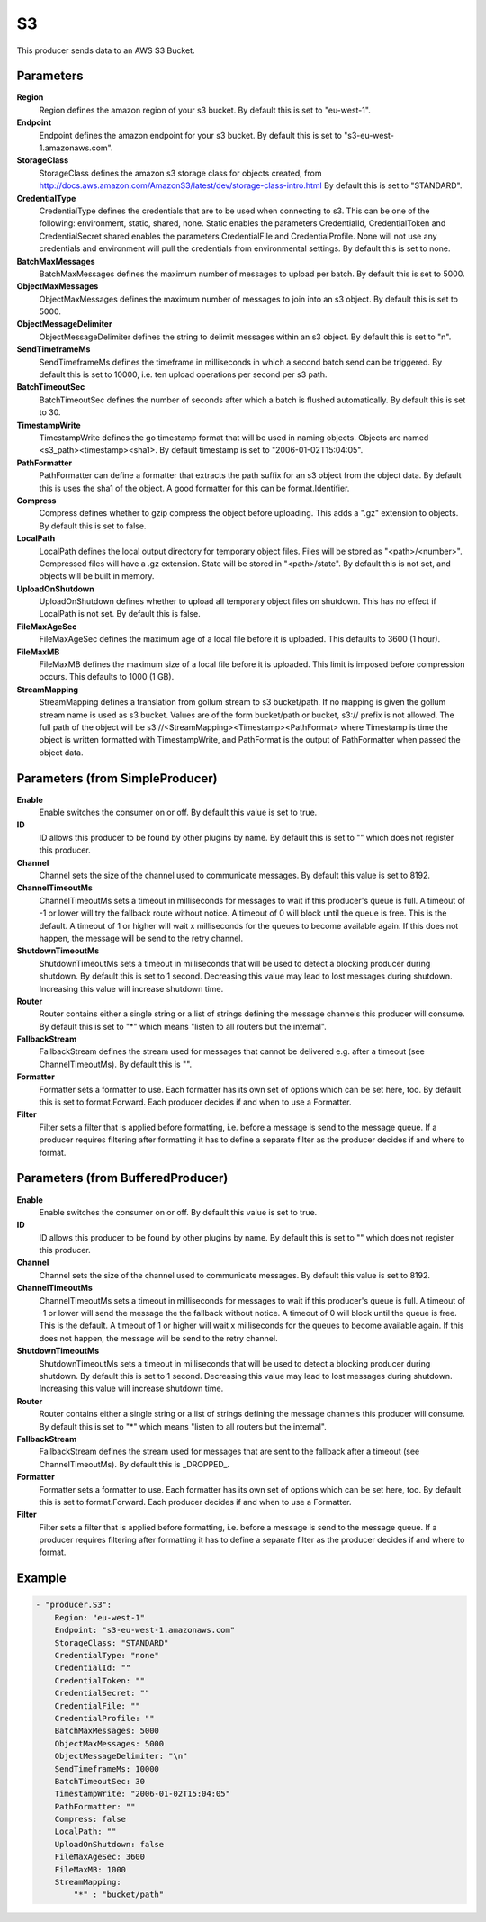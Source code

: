 .. Autogenerated by Gollum RST generator (docs/generator/*.go)

S3
==================================================================

This producer sends data to an AWS S3 Bucket.


Parameters
----------

**Region**
  Region defines the amazon region of your s3 bucket.
  By default this is set to "eu-west-1".

**Endpoint**
  Endpoint defines the amazon endpoint for your s3 bucket.
  By default this is set to "s3-eu-west-1.amazonaws.com".

**StorageClass**
  StorageClass defines the amazon s3 storage class for objects created, from http://docs.aws.amazon.com/AmazonS3/latest/dev/storage-class-intro.html By default this is set to "STANDARD".

**CredentialType**
  CredentialType defines the credentials that are to be used when connecting to s3.
  This can be one of the following: environment, static, shared, none.
  Static enables the parameters CredentialId, CredentialToken and CredentialSecret shared enables the parameters CredentialFile and CredentialProfile.
  None will not use any credentials and environment will pull the credentials from environmental settings.
  By default this is set to none.

**BatchMaxMessages**
  BatchMaxMessages defines the maximum number of messages to upload per batch.
  By default this is set to 5000.

**ObjectMaxMessages**
  ObjectMaxMessages defines the maximum number of messages to join into an s3 object.
  By default this is set to 5000.

**ObjectMessageDelimiter**
  ObjectMessageDelimiter defines the string to delimit messages within an s3 object.
  By default this is set to "\n".

**SendTimeframeMs**
  SendTimeframeMs defines the timeframe in milliseconds in which a second batch send can be triggered.
  By default this is set to 10000, i.e. ten upload operations per second per s3 path.

**BatchTimeoutSec**
  BatchTimeoutSec defines the number of seconds after which a batch is flushed automatically.
  By default this is set to 30.

**TimestampWrite**
  TimestampWrite defines the go timestamp format that will be used in naming objects.
  Objects are named <s3_path><timestamp><sha1>.
  By default timestamp is set to "2006-01-02T15:04:05".

**PathFormatter**
  PathFormatter can define a formatter that extracts the path suffix for an s3 object from the object data.
  By default this is uses the sha1 of the object.
  A good formatter for this can be format.Identifier.

**Compress**
  Compress defines whether to gzip compress the object before uploading.
  This adds a ".gz" extension to objects.
  By default this is set to false.

**LocalPath**
  LocalPath defines the local output directory for temporary object files.
  Files will be stored as "<path>/<number>".
  Compressed files will have a .gz extension.
  State will be stored in "<path>/state".
  By default this is not set, and objects will be built in memory.

**UploadOnShutdown**
  UploadOnShutdown defines whether to upload all temporary object files on shutdown.
  This has no effect if LocalPath is not set.
  By default this is false.

**FileMaxAgeSec**
  FileMaxAgeSec defines the maximum age of a local file before it is uploaded.
  This defaults to 3600 (1 hour).

**FileMaxMB**
  FileMaxMB defines the maximum size of a local file before it is uploaded.
  This limit is imposed before compression occurs.
  This defaults to 1000 (1 GB).

**StreamMapping**
  StreamMapping defines a translation from gollum stream to s3 bucket/path.
  If no mapping is given the gollum stream name is used as s3 bucket.
  Values are of the form bucket/path or bucket, s3:// prefix is not allowed.
  The full path of the object will be s3://<StreamMapping><Timestamp><PathFormat> where Timestamp is time the object is written formatted with TimestampWrite, and PathFormat is the output of PathFormatter when passed the object data.

Parameters (from SimpleProducer)
--------------------------------

**Enable**
  Enable switches the consumer on or off.
  By default this value is set to true.

**ID**
  ID allows this producer to be found by other plugins by name.
  By default this is set to "" which does not register this producer.

**Channel**
  Channel sets the size of the channel used to communicate messages.
  By default this value is set to 8192.

**ChannelTimeoutMs**
  ChannelTimeoutMs sets a timeout in milliseconds for messages to wait if this producer's queue is full.
  A timeout of -1 or lower will try the fallback route without notice.
  A timeout of 0 will block until the queue is free.
  This is the default.
  A timeout of 1 or higher will wait x milliseconds for the queues to become available again.
  If this does not happen, the message will be send to the retry channel.

**ShutdownTimeoutMs**
  ShutdownTimeoutMs sets a timeout in milliseconds that will be used to detect a blocking producer during shutdown.
  By default this is set to 1 second.
  Decreasing this value may lead to lost messages during shutdown.
  Increasing this value will increase shutdown time.

**Router**
  Router contains either a single string or a list of strings defining the message channels this producer will consume.
  By default this is set to "*" which means "listen to all routers but the internal".

**FallbackStream**
  FallbackStream defines the stream used for messages that cannot be delivered e.g. after a timeout (see ChannelTimeoutMs).
  By default this is "".

**Formatter**
  Formatter sets a formatter to use.
  Each formatter has its own set of options which can be set here, too.
  By default this is set to format.Forward.
  Each producer decides if and when to use a Formatter.

**Filter**
  Filter sets a filter that is applied before formatting, i.e. before a message is send to the message queue.
  If a producer requires filtering after formatting it has to define a separate filter as the producer decides if and where to format.

Parameters (from BufferedProducer)
----------------------------------

**Enable**
  Enable switches the consumer on or off.
  By default this value is set to true.

**ID**
  ID allows this producer to be found by other plugins by name.
  By default this is set to "" which does not register this producer.

**Channel**
  Channel sets the size of the channel used to communicate messages.
  By default this value is set to 8192.

**ChannelTimeoutMs**
  ChannelTimeoutMs sets a timeout in milliseconds for messages to wait if this producer's queue is full.
  A timeout of -1 or lower will send the message the the fallback without notice.
  A timeout of 0 will block until the queue is free.
  This is the default.
  A timeout of 1 or higher will wait x milliseconds for the queues to become available again.
  If this does not happen, the message will be send to the retry channel.

**ShutdownTimeoutMs**
  ShutdownTimeoutMs sets a timeout in milliseconds that will be used to detect a blocking producer during shutdown.
  By default this is set to 1 second.
  Decreasing this value may lead to lost messages during shutdown.
  Increasing this value will increase shutdown time.

**Router**
  Router contains either a single string or a list of strings defining the message channels this producer will consume.
  By default this is set to "*" which means "listen to all routers but the internal".

**FallbackStream**
  FallbackStream defines the stream used for messages that are sent to the fallback after a timeout (see ChannelTimeoutMs).
  By default this is _DROPPED_.

**Formatter**
  Formatter sets a formatter to use.
  Each formatter has its own set of options which can be set here, too.
  By default this is set to format.Forward.
  Each producer decides if and when to use a Formatter.

**Filter**
  Filter sets a filter that is applied before formatting, i.e. before a message is send to the message queue.
  If a producer requires filtering after formatting it has to define a separate filter as the producer decides if and where to format.

Example
-------

.. code-block:: yaml

	- "producer.S3":
	    Region: "eu-west-1"
	    Endpoint: "s3-eu-west-1.amazonaws.com"
	    StorageClass: "STANDARD"
	    CredentialType: "none"
	    CredentialId: ""
	    CredentialToken: ""
	    CredentialSecret: ""
	    CredentialFile: ""
	    CredentialProfile: ""
	    BatchMaxMessages: 5000
	    ObjectMaxMessages: 5000
	    ObjectMessageDelimiter: "\n"
	    SendTimeframeMs: 10000
	    BatchTimeoutSec: 30
	    TimestampWrite: "2006-01-02T15:04:05"
	    PathFormatter: ""
	    Compress: false
	    LocalPath: ""
	    UploadOnShutdown: false
	    FileMaxAgeSec: 3600
	    FileMaxMB: 1000
	    StreamMapping:
	        "*" : "bucket/path"


